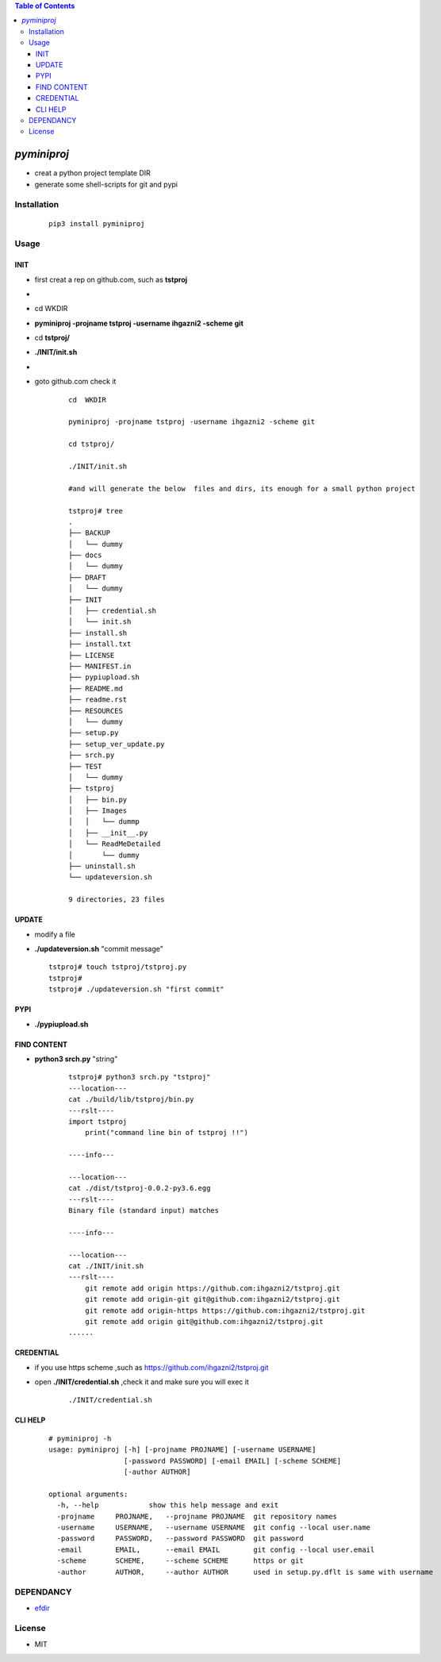 .. contents:: Table of Contents
   :depth: 5


*pyminiproj*
------------

- creat a python project template DIR 
- generate some shell-scripts for git and pypi


Installation
============

    ::
    
        pip3 install pyminiproj


Usage
=====

INIT
~~~~

- first creat a rep on github.com, such as **tstproj**
- 
- cd  WKDIR
- **pyminiproj -projname tstproj -username ihgazni2 -scheme git**
- cd **tstproj/**
- **./INIT/init.sh**
- 
- goto github.com check it

    ::
        
        cd  WKDIR
        
        pyminiproj -projname tstproj -username ihgazni2 -scheme git
        
        cd tstproj/
        
        ./INIT/init.sh
        
        #and will generate the below  files and dirs, its enough for a small python project
        
        tstproj# tree
        .
        ├── BACKUP
        │   └── dummy
        ├── docs
        │   └── dummy
        ├── DRAFT
        │   └── dummy
        ├── INIT
        │   ├── credential.sh
        │   └── init.sh
        ├── install.sh
        ├── install.txt
        ├── LICENSE
        ├── MANIFEST.in
        ├── pypiupload.sh
        ├── README.md
        ├── readme.rst
        ├── RESOURCES
        │   └── dummy
        ├── setup.py
        ├── setup_ver_update.py
        ├── srch.py
        ├── TEST
        │   └── dummy
        ├── tstproj
        │   ├── bin.py
        │   ├── Images
        │   │   └── dummp
        │   ├── __init__.py
        │   └── ReadMeDetailed
        │       └── dummy
        ├── uninstall.sh
        └── updateversion.sh
        
        9 directories, 23 files
        

UPDATE
~~~~~~

-   modify a file
-   **./updateversion.sh** "commit message"

    ::
        
        tstproj# touch tstproj/tstproj.py
        tstproj#
        tstproj# ./updateversion.sh "first commit"


PYPI 
~~~~

- **./pypiupload.sh**


FIND CONTENT  
~~~~~~~~~~~~

- **python3 srch.py** "string"

    ::
        
        tstproj# python3 srch.py "tstproj"
        ---location---
        cat ./build/lib/tstproj/bin.py
        ---rslt----
        import tstproj
            print("command line bin of tstproj !!")
        
        ----info---
        
        ---location---
        cat ./dist/tstproj-0.0.2-py3.6.egg
        ---rslt----
        Binary file (standard input) matches
        
        ----info---
        
        ---location---
        cat ./INIT/init.sh
        ---rslt----
            git remote add origin https://github.com:ihgazni2/tstproj.git
            git remote add origin-git git@github.com:ihgazni2/tstproj.git
            git remote add origin-https https://github.com:ihgazni2/tstproj.git
            git remote add origin git@github.com:ihgazni2/tstproj.git
        ......

CREDENTIAL
~~~~~~~~~~

- if you use https scheme ,such as https://github.com/ihgazni2/tstproj.git
- open **./INIT/credential.sh** ,check it and make sure you will exec it

    ::
        
        ./INIT/credential.sh


CLI HELP
~~~~~~~~
    
    ::
        
        # pyminiproj -h
        usage: pyminiproj [-h] [-projname PROJNAME] [-username USERNAME]
                          [-password PASSWORD] [-email EMAIL] [-scheme SCHEME]
                          [-author AUTHOR]
        
        optional arguments:
          -h, --help            show this help message and exit
          -projname     PROJNAME,   --projname PROJNAME  git repository names
          -username     USERNAME,   --username USERNAME  git config --local user.name
          -password     PASSWORD,   --password PASSWORD  git password
          -email        EMAIL,      --email EMAIL        git config --local user.email
          -scheme       SCHEME,     --scheme SCHEME      https or git
          -author       AUTHOR,     --author AUTHOR      used in setup.py.dflt is same with username
        


DEPENDANCY
==========

- `efdir <https://github.com/ihgazni2/efdir>`__


License
=======

- MIT


